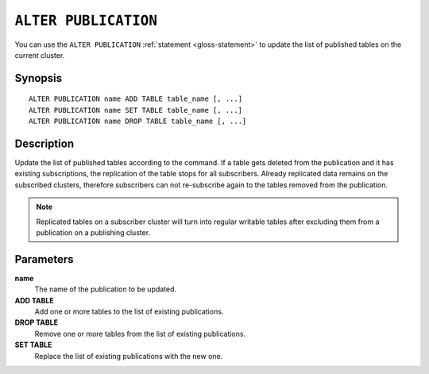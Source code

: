 .. highlight:: psql

.. _sql-alter-publication:

=====================
``ALTER PUBLICATION``
=====================

You can use the ``ALTER PUBLICATION`` :ref:`statement <gloss-statement>` to
update the list of published tables on the current cluster.

.. SEEALSO::

    :ref:`CREATE PUBLICATION <sql-create-publication>`
    :ref:`DROP PUBLICATION <sql-drop-publication>`


.. _sql-alter-publication-synopsis:

Synopsis
========

::

    ALTER PUBLICATION name ADD TABLE table_name [, ...]
    ALTER PUBLICATION name SET TABLE table_name [, ...]
    ALTER PUBLICATION name DROP TABLE table_name [, ...]

.. _sql-alter-publication-desc:

Description
===========

Update the list of published tables according to the command. If a table gets
deleted from the publication and it has existing subscriptions, the replication
of the table stops for all subscribers. Already replicated data remains on
the subscribed clusters, therefore subscribers can not re-subscribe again to
the tables removed from the publication.

.. NOTE::

  Replicated tables on a subscriber cluster will turn into regular writable
  tables after excluding them from a publication on a publishing cluster.

Parameters
==========

**name**
  The name of the publication to be updated.

**ADD TABLE**
  Add one or more tables to the list of existing publications.

**DROP TABLE**
   Remove one or more tables from the list of existing publications.

**SET TABLE**
    Replace the list of existing publications with the new one.
